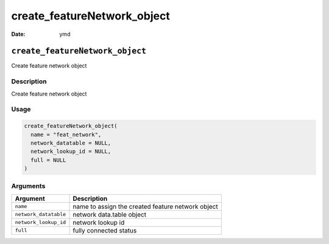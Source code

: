 ============================
create_featureNetwork_object
============================

:Date: ymd

``create_featureNetwork_object``
================================

Create feature network object

Description
-----------

Create feature network object

Usage
-----

.. code:: r

   create_featureNetwork_object(
     name = "feat_network",
     network_datatable = NULL,
     network_lookup_id = NULL,
     full = NULL
   )

Arguments
---------

===================== =================================================
Argument              Description
===================== =================================================
``name``              name to assign the created feature network object
``network_datatable`` network data.table object
``network_lookup_id`` network lookup id
``full``              fully connected status
===================== =================================================
